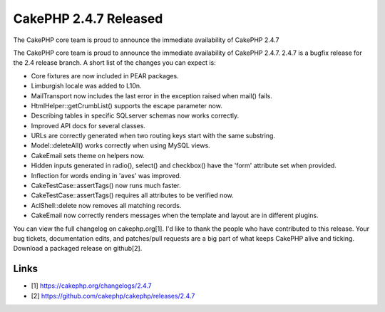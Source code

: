 CakePHP 2.4.7 Released
======================

The CakePHP core team is proud to announce the immediate availability
of CakePHP 2.4.7

The CakePHP core team is proud to announce the immediate availability
of CakePHP 2.4.7. 2.4.7 is a bugfix release for the 2.4 release
branch. A short list of the changes you can expect is:

+ Core fixtures are now included in PEAR packages.
+ Limburgish locale was added to L10n.
+ MailTransport now includes the last error in the exception raised
  when mail() fails.
+ HtmlHelper::getCrumbList() supports the escape parameter now.
+ Describing tables in specific SQLserver schemas now works correctly.
+ Improved API docs for several classes.
+ URLs are correctly generated when two routing keys start with the
  same substring.
+ Model::deleteAll() works correctly when using MySQL views.
+ CakeEmail sets theme on helpers now.
+ Hidden inputs generated in radio(), select() and checkbox() have the
  'form' attribute set when provided.
+ Inflection for words ending in 'aves' was improved.
+ CakeTestCase::assertTags() now runs much faster.
+ CakeTestCase::assertTags() requires all attributes to be verified
  now.
+ AclShell::delete now removes all matching records.
+ CakeEmail now correctly renders messages when the template and
  layout are in different plugins.

You can view the full changelog on cakephp.org[1]. I'd like to thank
the people who have contributed to this release. Your bug tickets,
documentation edits, and patches/pull requests are a big part of what
keeps CakePHP alive and ticking. Download a packaged release on
github[2].


Links
~~~~~

+ [1] `https://cakephp.org/changelogs/2.4.7`_
+ [2] `https://github.com/cakephp/cakephp/releases/2.4.7`_




.. _https://cakephp.org/changelogs/2.4.7: https://cakephp.org/changelogs/2.4.7
.. _https://github.com/cakephp/cakephp/releases/2.4.7: https://github.com/cakephp/cakephp/releases/2.4.7

.. author:: markstory
.. categories:: news
.. tags:: release,CakePHP,News

